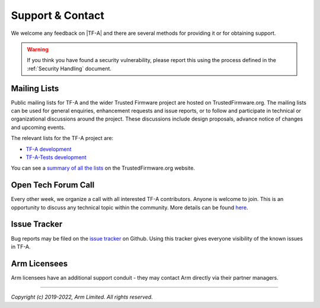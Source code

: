 Support & Contact
-----------------

We welcome any feedback on |TF-A| and there are several methods for providing
it or for obtaining support.

.. warning::
  If you think you have found a security vulnerability, please report this using
  the process defined in the :ref:`Security Handling` document.

Mailing Lists
^^^^^^^^^^^^^

Public mailing lists for TF-A and the wider Trusted Firmware project are
hosted on TrustedFirmware.org. The mailing lists can be used for general
enquiries, enhancement requests and issue reports, or to follow and participate
in technical or organizational discussions around the project. These discussions
include design proposals, advance notice of changes and upcoming events.

The relevant lists for the TF-A project are:

-  `TF-A development`_
-  `TF-A-Tests development`_

You can see a `summary of all the lists`_ on the TrustedFirmware.org website.

Open Tech Forum Call
^^^^^^^^^^^^^^^^^^^^

Every other week, we organize a call with all interested TF-A contributors.
Anyone is welcome to join. This is an opportunity to discuss any technical
topic within the community. More details can be found `here`_.

.. _here: https://www.trustedfirmware.org/meetings/tf-a-technical-forum/

Issue Tracker
^^^^^^^^^^^^^

Bug reports may be filed on the `issue tracker`_ on Github. Using this tracker
gives everyone visibility of the known issues in TF-A.

Arm Licensees
^^^^^^^^^^^^^

Arm licensees have an additional support conduit - they may contact Arm directly
via their partner managers.

.. _`issue tracker`: https://github.com/TrustedFirmware-A/trusted-firmware-a/issues
.. _`TF-A development`: https://lists.trustedfirmware.org/mailman3/lists/tf-a.lists.trustedfirmware.org/
.. _`TF-A-Tests development`: https://lists.trustedfirmware.org/mailman3/lists/tf-a-tests.lists.trustedfirmware.org/
.. _`summary of all the lists`: https://lists.trustedfirmware.org/mailman3/lists/

--------------

*Copyright (c) 2019-2022, Arm Limited. All rights reserved.*

